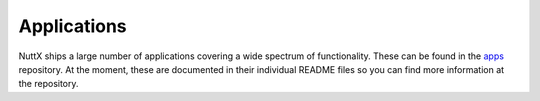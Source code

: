 .. todo::
  Applications included in ``apps`` repo should be documented here. This should also include information
  on how to create a given application.

Applications
============

NuttX ships a large number of applications covering a wide spectrum of functionality. These can be found in the `apps <https://github.com/apache/incubator-nuttx-apps>`_ repository. At the moment, these are documented in their individual README files so you can find more information at the repository.


